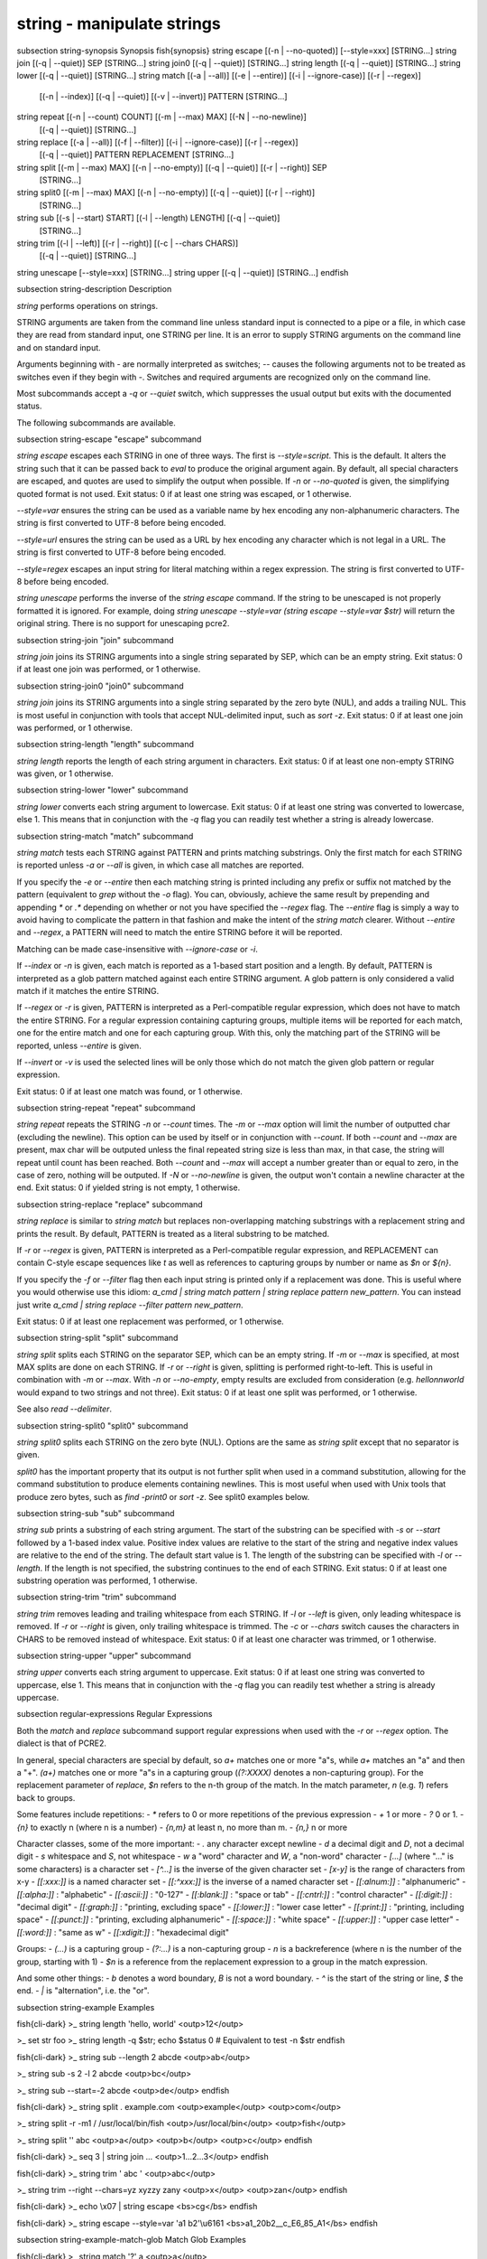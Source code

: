 string - manipulate strings
==========================================


\subsection string-synopsis Synopsis
\fish{synopsis}
string escape [(-n | --no-quoted)] [--style=xxx] [STRING...]
string join [(-q | --quiet)] SEP [STRING...]
string join0 [(-q | --quiet)] [STRING...]
string length [(-q | --quiet)] [STRING...]
string lower [(-q | --quiet)] [STRING...]
string match [(-a | --all)] [(-e | --entire)] [(-i | --ignore-case)] [(-r | --regex)]
             [(-n | --index)] [(-q | --quiet)] [(-v | --invert)] PATTERN [STRING...]
string repeat [(-n | --count) COUNT] [(-m | --max) MAX] [(-N | --no-newline)]
              [(-q | --quiet)] [STRING...]
string replace [(-a | --all)] [(-f | --filter)] [(-i | --ignore-case)] [(-r | --regex)]
               [(-q | --quiet)] PATTERN REPLACEMENT [STRING...]
string split [(-m | --max) MAX] [(-n | --no-empty)] [(-q | --quiet)] [(-r | --right)] SEP
             [STRING...]
string split0 [(-m | --max) MAX] [(-n | --no-empty)] [(-q | --quiet)] [(-r | --right)]
              [STRING...]
string sub [(-s | --start) START] [(-l | --length) LENGTH] [(-q | --quiet)]
           [STRING...]
string trim [(-l | --left)] [(-r | --right)] [(-c | --chars CHARS)]
            [(-q | --quiet)] [STRING...]
string unescape [--style=xxx] [STRING...]
string upper [(-q | --quiet)] [STRING...]
\endfish


\subsection string-description Description

`string` performs operations on strings.

STRING arguments are taken from the command line unless standard input is connected to a pipe or a file, in which case they are read from standard input, one STRING per line. It is an error to supply STRING arguments on the command line and on standard input.

Arguments beginning with `-` are normally interpreted as switches; `--` causes the following arguments not to be treated as switches even if they begin with `-`. Switches and required arguments are recognized only on the command line.

Most subcommands accept a `-q` or `--quiet` switch, which suppresses the usual output but exits with the documented status.

The following subcommands are available.

\subsection string-escape "escape" subcommand

`string escape` escapes each STRING in one of three ways. The first is `--style=script`. This is the default. It alters the string such that it can be passed back to `eval` to produce the original argument again. By default, all special characters are escaped, and quotes are used to simplify the output when possible. If `-n` or `--no-quoted` is given, the simplifying quoted format is not used. Exit status: 0 if at least one string was escaped, or 1 otherwise.

`--style=var` ensures the string can be used as a variable name by hex encoding any non-alphanumeric characters. The string is first converted to UTF-8 before being encoded.

`--style=url` ensures the string can be used as a URL by hex encoding any character which is not legal in a URL. The string is first converted to UTF-8 before being encoded.

`--style=regex` escapes an input string for literal matching within a regex expression. The string is first converted to UTF-8 before being encoded.

`string unescape` performs the inverse of the `string escape` command. If the string to be unescaped is not properly formatted it is ignored. For example, doing `string unescape --style=var (string escape --style=var $str)` will return the original string. There is no support for unescaping pcre2.

\subsection string-join "join" subcommand

`string join` joins its STRING arguments into a single string separated by SEP, which can be an empty string. Exit status: 0 if at least one join was performed, or 1 otherwise.

\subsection string-join0 "join0" subcommand

`string join` joins its STRING arguments into a single string separated by the zero byte (NUL), and adds a trailing NUL. This is most useful in conjunction with tools that accept NUL-delimited input, such as `sort -z`. Exit status: 0 if at least one join was performed, or 1 otherwise.

\subsection string-length "length" subcommand

`string length` reports the length of each string argument in characters. Exit status: 0 if at least one non-empty STRING was given, or 1 otherwise.

\subsection string-lower "lower" subcommand

`string lower` converts each string argument to lowercase. Exit status: 0 if at least one string was converted to lowercase, else 1. This means that in conjunction with the `-q` flag you can readily test whether a string is already lowercase.

\subsection string-match "match" subcommand

`string match` tests each STRING against PATTERN and prints matching substrings. Only the first match for each STRING is reported unless `-a` or `--all` is given, in which case all matches are reported.

If you specify the `-e` or `--entire` then each matching string is printed including any prefix or suffix not matched by the pattern (equivalent to `grep` without the `-o` flag). You can, obviously, achieve the same result by prepending and appending `*` or `.*` depending on whether or not you have specified the `--regex` flag. The `--entire` flag is simply a way to avoid having to complicate the pattern in that fashion and make the intent of the `string match` clearer. Without `--entire` and `--regex`, a PATTERN will need to match the entire STRING before it will be reported.

Matching can be made case-insensitive with `--ignore-case` or `-i`.

If `--index` or `-n` is given, each match is reported as a 1-based start position and a length. By default, PATTERN is interpreted as a glob pattern matched against each entire STRING argument. A glob pattern is only considered a valid match if it matches the entire STRING.

If `--regex` or `-r` is given, PATTERN is interpreted as a Perl-compatible regular expression, which does not have to match the entire STRING. For a regular expression containing capturing groups, multiple items will be reported for each match, one for the entire match and one for each capturing group. With this, only the matching part of the STRING will be reported, unless `--entire` is given.

If `--invert` or `-v` is used the selected lines will be only those which do not match the given glob pattern or regular expression.

Exit status: 0 if at least one match was found, or 1 otherwise.

\subsection string-repeat "repeat" subcommand

`string repeat` repeats the STRING `-n` or `--count` times. The `-m` or `--max` option will limit the number of outputted char (excluding the newline). This option can be used by itself or in conjunction with `--count`. If both `--count` and `--max` are present, max char will be outputed unless the final repeated string size is less than max, in that case, the string will repeat until count has been reached. Both `--count` and `--max` will accept a number greater than or equal to zero, in the case of zero, nothing will be outputed. If `-N` or `--no-newline` is given, the output won't contain a newline character at the end. Exit status: 0 if yielded string is not empty, 1 otherwise.

\subsection string-replace "replace" subcommand

`string replace` is similar to `string match` but replaces non-overlapping matching substrings with a replacement string and prints the result. By default, PATTERN is treated as a literal substring to be matched.

If `-r` or `--regex` is given, PATTERN is interpreted as a Perl-compatible regular expression, and REPLACEMENT can contain C-style escape sequences like `\t` as well as references to capturing groups by number or name as `$n` or `${n}`.

If you specify the `-f` or `--filter` flag then each input string is printed only if a replacement was done. This is useful where you would otherwise use this idiom: `a_cmd | string match pattern | string replace pattern new_pattern`. You can instead just write `a_cmd | string replace --filter pattern new_pattern`.

Exit status: 0 if at least one replacement was performed, or 1 otherwise.

\subsection string-split "split" subcommand

`string split` splits each STRING on the separator SEP, which can be an empty string. If `-m` or `--max` is specified, at most MAX splits are done on each STRING. If `-r` or `--right` is given, splitting is performed right-to-left. This is useful in combination with `-m` or `--max`. With `-n` or `--no-empty`, empty results are excluded from consideration (e.g. `hello\n\nworld` would expand to two strings and not three). Exit status: 0 if at least one split was performed, or 1 otherwise.

See also `read --delimiter`.

\subsection string-split0 "split0" subcommand

`string split0` splits each STRING on the zero byte (NUL). Options are the same as `string split` except that no separator is given.

`split0` has the important property that its output is not further split when used in a command substitution, allowing for the command substitution to produce elements containing newlines. This is most useful when used with Unix tools that produce zero bytes, such as `find -print0` or `sort -z`. See split0 examples below.

\subsection string-sub "sub" subcommand

`string sub` prints a substring of each string argument. The start of the substring can be specified with `-s` or `--start` followed by a 1-based index value. Positive index values are relative to the start of the string and negative index values are relative to the end of the string. The default start value is 1. The length of the substring can be specified with `-l` or `--length`. If the length is not specified, the substring continues to the end of each STRING. Exit status: 0 if at least one substring operation was performed, 1 otherwise.

\subsection string-trim "trim" subcommand

`string trim` removes leading and trailing whitespace from each STRING. If `-l` or `--left` is given, only leading whitespace is removed. If `-r` or `--right` is given, only trailing whitespace is trimmed. The `-c` or `--chars` switch causes the characters in CHARS to be removed instead of whitespace. Exit status: 0 if at least one character was trimmed, or 1 otherwise.

\subsection string-upper "upper" subcommand

`string upper` converts each string argument to uppercase. Exit status: 0 if at least one string was converted to uppercase, else 1. This means that in conjunction with the `-q` flag you can readily test whether a string is already uppercase.

\subsection regular-expressions Regular Expressions

Both the `match` and `replace` subcommand support regular expressions when used with the `-r` or `--regex` option. The dialect is that of PCRE2.

In general, special characters are special by default, so `a+` matches one or more "a"s, while `a\+` matches an "a" and then a "+". `(a+)` matches one or more "a"s in a capturing group (`(?:XXXX)` denotes a non-capturing group). For the replacement parameter of `replace`, `$n` refers to the n-th group of the match. In the match parameter, `\n` (e.g. `\1`) refers back to groups.

Some features include repetitions:
- `*` refers to 0 or more repetitions of the previous expression
- `+` 1 or more
- `?` 0 or 1.
- `{n}` to exactly n (where n is a number)
- `{n,m}` at least n, no more than m.
- `{n,}` n or more

Character classes, some of the more important:
- `.` any character except newline
- `\d` a decimal digit and `\D`, not a decimal digit
- `\s` whitespace and `\S`, not whitespace
- `\w` a "word" character and `\W`, a "non-word" character
- `[...]` (where "..." is some characters) is a character set
- `[^...]` is the inverse of the given character set
- `[x-y]` is the range of characters from x-y
- `[[:xxx:]]` is a named character set
- `[[:^xxx:]]` is the inverse of a named character set
- `[[:alnum:]]`  : "alphanumeric"
- `[[:alpha:]]`  : "alphabetic"
- `[[:ascii:]]`  : "0-127"
- `[[:blank:]]`  : "space or tab"
- `[[:cntrl:]]`  : "control character"
- `[[:digit:]]`  : "decimal digit"
- `[[:graph:]]`  : "printing, excluding space"
- `[[:lower:]]`  : "lower case letter"
- `[[:print:]]`  : "printing, including space"
- `[[:punct:]]`  : "printing, excluding alphanumeric"
- `[[:space:]]`  : "white space"
- `[[:upper:]]`  : "upper case letter"
- `[[:word:]]`   : "same as \w"
- `[[:xdigit:]]` : "hexadecimal digit"

Groups:
- `(...)` is a capturing group
- `(?:...)` is a non-capturing group
- `\n` is a backreference (where n is the number of the group, starting with 1)
- `$n` is a reference from the replacement expression to a group in the match expression.

And some other things:
- `\b` denotes a word boundary, `\B` is not a word boundary.
- `^` is the start of the string or line, `$` the end.
- `|` is "alternation", i.e. the "or".

\subsection string-example Examples

\fish{cli-dark}
>_ string length 'hello, world'
<outp>12</outp>

>_ set str foo
>_ string length -q $str; echo $status
0
# Equivalent to test -n $str
\endfish

\fish{cli-dark}
>_ string sub --length 2 abcde
<outp>ab</outp>

>_ string sub -s 2 -l 2 abcde
<outp>bc</outp>

>_ string sub --start=-2 abcde
<outp>de</outp>
\endfish

\fish{cli-dark}
>_ string split . example.com
<outp>example</outp>
<outp>com</outp>

>_ string split -r -m1 / /usr/local/bin/fish
<outp>/usr/local/bin</outp>
<outp>fish</outp>

>_ string split '' abc
<outp>a</outp>
<outp>b</outp>
<outp>c</outp>
\endfish

\fish{cli-dark}
>_ seq 3 | string join ...
<outp>1...2...3</outp>
\endfish

\fish{cli-dark}
>_ string trim ' abc  '
<outp>abc</outp>

>_ string trim --right --chars=yz xyzzy zany
<outp>x</outp>
<outp>zan</outp>
\endfish

\fish{cli-dark}
>_ echo \\x07 | string escape
<bs>cg</bs>
\endfish

\fish{cli-dark}
>_ string escape --style=var 'a1 b2'\\u6161
<bs>a1_20b2__c_E6_85_A1</bs>
\endfish

\subsection string-example-match-glob Match Glob Examples

\fish{cli-dark}
>_ string match '?' a
<outp>a</outp>

>_ string match 'a*b' axxb
<outp>axxb</outp>

>_ string match -i 'a??B' Axxb
<outp>Axxb</outp>

>_ echo 'ok?' | string match '*\\?'
<outp>ok?</outp>

# Note that only the second STRING will match here.
>_ string match 'foo' 'foo1' 'foo' 'foo2'
<outp>foo</outp>

>_ string match -e 'foo' 'foo1' 'foo' 'foo2'
<outp>foo1
foo
foo2
</outp>

>_ string match 'foo?' 'foo1' 'foo' 'foo2'
<outp>foo1
foo
foo2
</outp>
\endfish

\subsection string-example-match-regex Match Regex Examples

\fish{cli-dark}
>_ string match -r 'cat|dog|fish' 'nice dog'
<outp>dog</outp>

>_ string match -r -v "c.*[12]" {cat,dog}(seq 1 4)
<outp>dog1</outp>
<outp>dog2</outp>
<outp>cat3</outp>
<outp>dog3</outp>
<outp>cat4</outp>
<outp>dog4</outp>

>_ string match -r '(\\d\\d?):(\\d\\d):(\\d\\d)' <asis>2:34:56</asis>
<outp>2:34:56</outp>
<outp>2</outp>
<outp>34</outp>
<outp>56</outp>

>_ string match -r '^(\\w{{2,4}})\\g1$' papa mud murmur
<outp>papa</outp>
<outp>pa</outp>
<outp>murmur</outp>
<outp>mur</outp>

>_ string match -r -a -n at ratatat
<outp>2 2</outp>
<outp>4 2</outp>
<outp>6 2</outp>

>_ string match -r -i '0x[0-9a-f]{{1,8}}' 'int magic = 0xBadC0de;'
<outp>0xBadC0de</outp>
\endfish

\subsection string-example-split0 NUL Delimited Examples

\fish{cli-dark}
>_ # Count files in a directory, without being confused by newlines.
>_ count (find . -print0 | string split0)
<outp>42</outp>

>_ # Sort a list of elements which may contain newlines
>_ set foo beta alpha\\ngamma
>_ set foo (string join0 $foo | sort -z | string split0)
>_ string escape $foo[1]
<outp>alpha\\ngamma</outp>
\endfish

\subsection string-example-replace-literal Replace Literal Examples

\fish{cli-dark}
>_ string replace is was 'blue is my favorite'
<outp>blue was my favorite</outp>

>_ string replace 3rd last 1st 2nd 3rd
<outp>1st</outp>
<outp>2nd</outp>
<outp>last</outp>

>_ string replace -a ' ' _ 'spaces to underscores'
<outp>spaces_to_underscores</outp>
\endfish

\subsection string-example-replace-Regex Replace Regex Examples

\fish{cli-dark}
>_ string replace -r -a '[^\\d.]+' ' ' '0 one two 3.14 four 5x'
<outp>0 3.14 5</outp>

>_ string replace -r '(\\w+)\\s+(\\w+)' '$2 $1 $$' 'left right'
<outp>right left $</outp>

>_ string replace -r '\\s*newline\\s*' '\\n' 'put a newline here'
<outp>put a</outp>
<outp>here</outp>
\endfish

\subsection string-example-repeat Repeat Examples

\fish{cli-dark}
>_ string repeat -n 2 'foo '
<outp>foo foo</outp>

>_ echo foo | string repeat -n 2
<outp>foofoo</outp>

>_ string repeat -n 2 -m 5 'foo'
<outp>foofo</outp>

>_ string repeat -m 5 'foo'
<outp>foofo</outp>
\endfish
